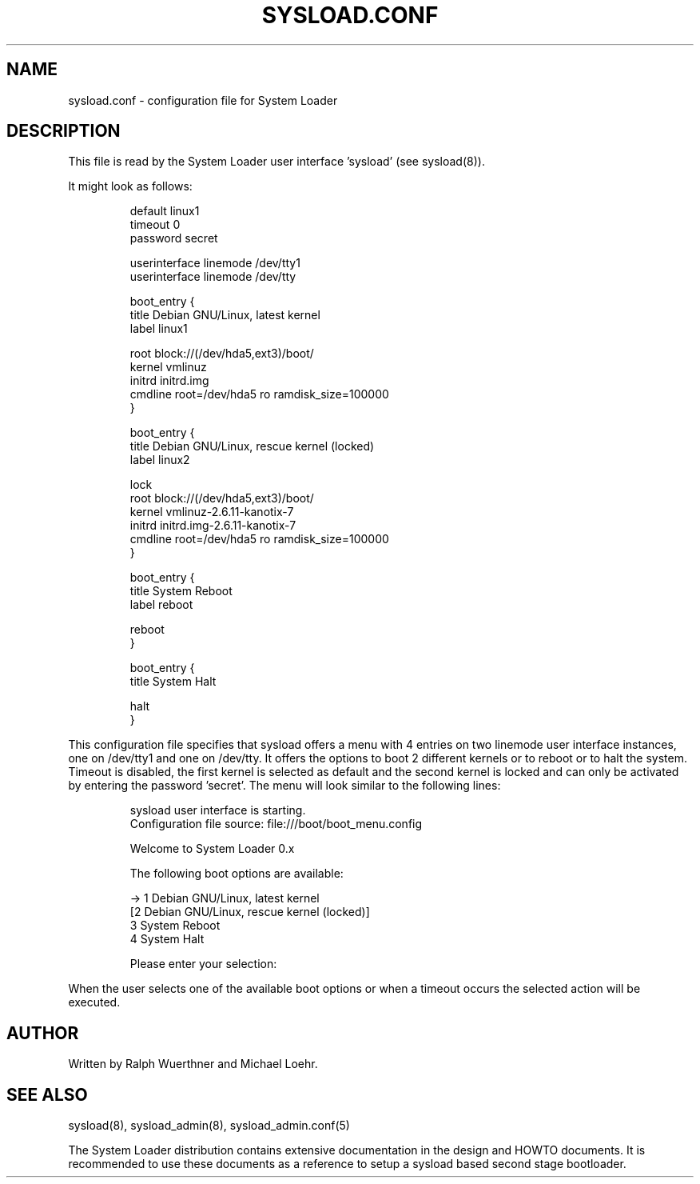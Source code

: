 .\" 
.TH "SYSLOAD.CONF" "5" "November 2007" "System Loader UI v0.1" ""
.SH "NAME"
sysload.conf \- configuration file for System Loader
.SH "DESCRIPTION"
.LP 
This file is read by the System Loader user interface 'sysload' (see sysload(8)).
.LP 
It might look as follows:
.IP 
.nf 
default linux1
timeout 0
password secret

userinterface linemode /dev/tty1
userinterface linemode /dev/tty

boot_entry {
        title Debian GNU/Linux, latest kernel
        label linux1

        root block://(/dev/hda5,ext3)/boot/
        kernel vmlinuz
        initrd initrd.img
        cmdline root=/dev/hda5 ro ramdisk_size=100000
} 

boot_entry {
        title Debian GNU/Linux, rescue kernel (locked)
        label linux2

        lock
        root block://(/dev/hda5,ext3)/boot/
        kernel vmlinuz\-2.6.11\-kanotix\-7
        initrd initrd.img\-2.6.11\-kanotix\-7
        cmdline root=/dev/hda5 ro ramdisk_size=100000
} 

boot_entry {
        title System Reboot
        label reboot

        reboot
}

boot_entry {
        title System Halt

        halt
}
.fi 
.LP 
This configuration file specifies that sysload offers a menu with 4 entries on two linemode user interface instances, one on /dev/tty1 and one on /dev/tty. It offers the options to boot 2 different kernels or to reboot or to halt the system. Timeout is disabled, the first kernel is selected as default and the second kernel is locked and can only be activated by entering the password 'secret'. The menu will look similar to the following lines:
.IP 
.nf 
sysload user interface is starting.
Configuration file source: file:///boot/boot_menu.config

Welcome to System Loader 0.x

The following boot options are available:

\-> 1 Debian GNU/Linux, latest kernel
  [2 Debian GNU/Linux, rescue kernel (locked)]
   3 System Reboot
   4 System Halt

Please enter your selection:
.fi 
.LP 
When the user selects one of the available boot options or when a timeout occurs the selected action will be executed.

.SH "AUTHOR"
Written by Ralph Wuerthner and Michael Loehr.
.SH "SEE ALSO"
sysload(8), sysload_admin(8), sysload_admin.conf(5)
.br 
.sp
The System Loader distribution contains extensive documentation in the design and HOWTO documents. It is recommended to use these documents as a reference to setup a sysload based second stage bootloader.

